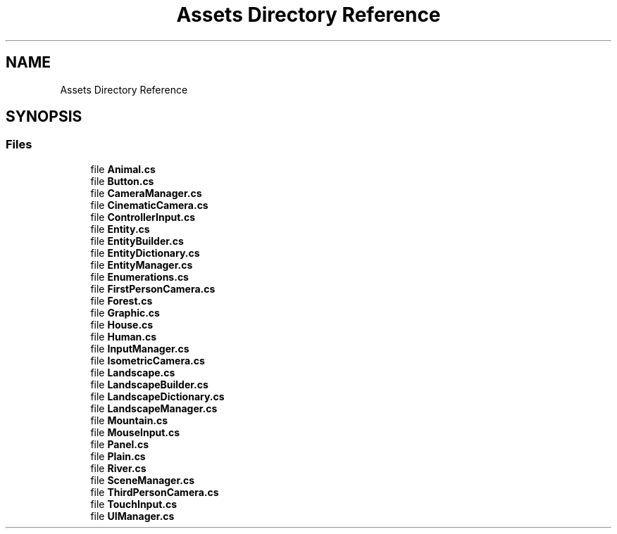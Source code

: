 .TH "Assets Directory Reference" 3 "Fri Oct 13 2017" "shrub" \" -*- nroff -*-
.ad l
.nh
.SH NAME
Assets Directory Reference
.SH SYNOPSIS
.br
.PP
.SS "Files"

.in +1c
.ti -1c
.RI "file \fBAnimal\&.cs\fP"
.br
.ti -1c
.RI "file \fBButton\&.cs\fP"
.br
.ti -1c
.RI "file \fBCameraManager\&.cs\fP"
.br
.ti -1c
.RI "file \fBCinematicCamera\&.cs\fP"
.br
.ti -1c
.RI "file \fBControllerInput\&.cs\fP"
.br
.ti -1c
.RI "file \fBEntity\&.cs\fP"
.br
.ti -1c
.RI "file \fBEntityBuilder\&.cs\fP"
.br
.ti -1c
.RI "file \fBEntityDictionary\&.cs\fP"
.br
.ti -1c
.RI "file \fBEntityManager\&.cs\fP"
.br
.ti -1c
.RI "file \fBEnumerations\&.cs\fP"
.br
.ti -1c
.RI "file \fBFirstPersonCamera\&.cs\fP"
.br
.ti -1c
.RI "file \fBForest\&.cs\fP"
.br
.ti -1c
.RI "file \fBGraphic\&.cs\fP"
.br
.ti -1c
.RI "file \fBHouse\&.cs\fP"
.br
.ti -1c
.RI "file \fBHuman\&.cs\fP"
.br
.ti -1c
.RI "file \fBInputManager\&.cs\fP"
.br
.ti -1c
.RI "file \fBIsometricCamera\&.cs\fP"
.br
.ti -1c
.RI "file \fBLandscape\&.cs\fP"
.br
.ti -1c
.RI "file \fBLandscapeBuilder\&.cs\fP"
.br
.ti -1c
.RI "file \fBLandscapeDictionary\&.cs\fP"
.br
.ti -1c
.RI "file \fBLandscapeManager\&.cs\fP"
.br
.ti -1c
.RI "file \fBMountain\&.cs\fP"
.br
.ti -1c
.RI "file \fBMouseInput\&.cs\fP"
.br
.ti -1c
.RI "file \fBPanel\&.cs\fP"
.br
.ti -1c
.RI "file \fBPlain\&.cs\fP"
.br
.ti -1c
.RI "file \fBRiver\&.cs\fP"
.br
.ti -1c
.RI "file \fBSceneManager\&.cs\fP"
.br
.ti -1c
.RI "file \fBThirdPersonCamera\&.cs\fP"
.br
.ti -1c
.RI "file \fBTouchInput\&.cs\fP"
.br
.ti -1c
.RI "file \fBUIManager\&.cs\fP"
.br
.in -1c
